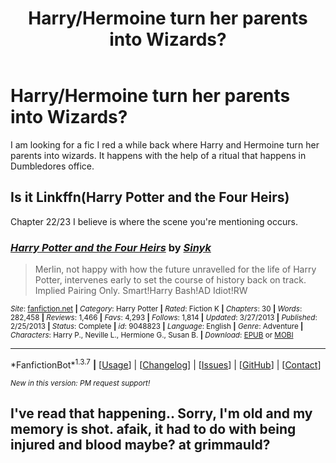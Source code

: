 #+TITLE: Harry/Hermoine turn her parents into Wizards?

* Harry/Hermoine turn her parents into Wizards?
:PROPERTIES:
:Author: tylernemeth
:Score: 4
:DateUnix: 1457492681.0
:DateShort: 2016-Mar-09
:FlairText: Request
:END:
I am looking for a fic I red a while back where Harry and Hermoine turn her parents into wizards. It happens with the help of a ritual that happens in Dumbledores office.


** Is it Linkffn(Harry Potter and the Four Heirs)

Chapter 22/23 I believe is where the scene you're mentioning occurs.
:PROPERTIES:
:Author: bri-anna
:Score: 2
:DateUnix: 1457531171.0
:DateShort: 2016-Mar-09
:END:

*** [[http://www.fanfiction.net/s/9048823/1/][*/Harry Potter and the Four Heirs/*]] by [[https://www.fanfiction.net/u/4329413/Sinyk][/Sinyk/]]

#+begin_quote
  Merlin, not happy with how the future unravelled for the life of Harry Potter, intervenes early to set the course of history back on track. Implied Pairing Only. Smart!Harry Bash!AD Idiot!RW
#+end_quote

^{/Site/: [[http://www.fanfiction.net/][fanfiction.net]] *|* /Category/: Harry Potter *|* /Rated/: Fiction K *|* /Chapters/: 30 *|* /Words/: 282,458 *|* /Reviews/: 1,466 *|* /Favs/: 4,293 *|* /Follows/: 1,814 *|* /Updated/: 3/27/2013 *|* /Published/: 2/25/2013 *|* /Status/: Complete *|* /id/: 9048823 *|* /Language/: English *|* /Genre/: Adventure *|* /Characters/: Harry P., Neville L., Hermione G., Susan B. *|* /Download/: [[http://www.p0ody-files.com/ff_to_ebook/ffn-bot/index.php?id=9048823&source=ff&filetype=epub][EPUB]] or [[http://www.p0ody-files.com/ff_to_ebook/ffn-bot/index.php?id=9048823&source=ff&filetype=mobi][MOBI]]}

--------------

*FanfictionBot*^{1.3.7} *|* [[[https://github.com/tusing/reddit-ffn-bot/wiki/Usage][Usage]]] | [[[https://github.com/tusing/reddit-ffn-bot/wiki/Changelog][Changelog]]] | [[[https://github.com/tusing/reddit-ffn-bot/issues/][Issues]]] | [[[https://github.com/tusing/reddit-ffn-bot/][GitHub]]] | [[[https://www.reddit.com/message/compose?to=%2Fu%2Ftusing][Contact]]]

^{/New in this version: PM request support!/}
:PROPERTIES:
:Author: FanfictionBot
:Score: 1
:DateUnix: 1457531293.0
:DateShort: 2016-Mar-09
:END:


** I've read that happening.. Sorry, I'm old and my memory is shot. afaik, it had to do with being injured and blood maybe? at grimmauld?
:PROPERTIES:
:Author: sfjoellen
:Score: 1
:DateUnix: 1457513026.0
:DateShort: 2016-Mar-09
:END:
